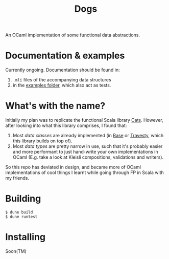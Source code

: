 #+TITLE: Dogs

An OCaml implementation of some functional data abstractions.

* Documentation & examples

Currently ongoing. Documentation should be found in:
1. ~.mli~ files of the accompanying data structures
2. in the [[./examples/][examples folder]], which also act as tests.

* What's with the name?

Initially my plan was to replicate the functional Scala library [[https://typelevel.org/cats/][Cats]]. However,
after looking into what this library comprises, I found that:

1. Most /data classes/ are already implemented (in [[https://opensource.janestreet.com/base/][Base]] or [[https://github.com/MattWindsor91/travesty/][Travesty]], which this
   library builds on top of).
2. Most /data types/ are pretty narrow in use, such that it's probably easier
   and more performant to just hand-write your own implementations in OCaml
   (E.g. take a look at Kleisli compositions, validations and writers).

So this repo has deviated in design, and became more of OCaml implementations of
cool things I learnt while going through FP in Scala with my friends.

* Building

#+BEGIN_SRC console
$ dune build
$ dune runtest
#+END_SRC

* Installing

Soon(TM)
